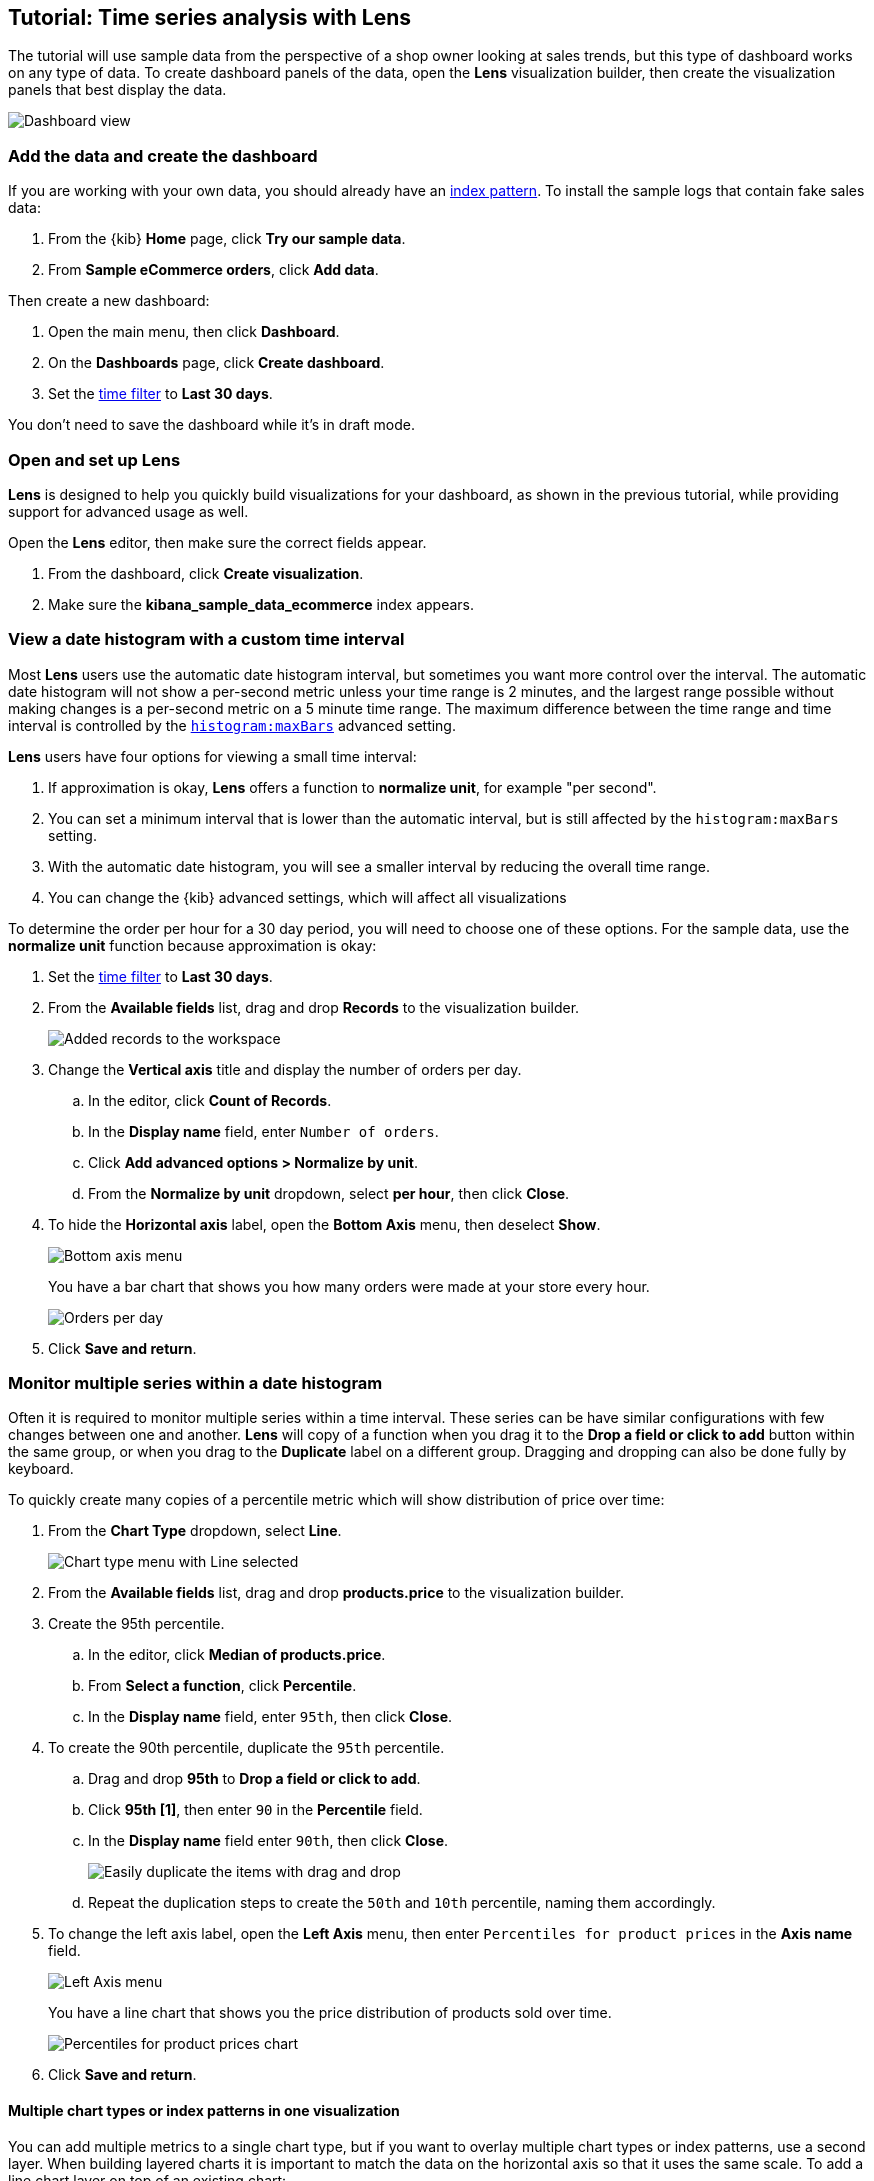 [[create-a-dashboard-of-panels-with-ecommerce-data]]
== Tutorial: Time series analysis with Lens

The tutorial will use sample data from the perspective of a shop owner looking
at sales trends, but this type of dashboard works on any type of data.
To create dashboard panels of the data, open the *Lens* visualization builder, then  
create the visualization panels that best display the data.

[role="screenshot"]
image::images/lens_advanced_result.png[Dashboard view]

[discrete]
[[add-the-data-and-create-the-dashboard-advanced]]
=== Add the data and create the dashboard

If you are working with your own data, you should already have an <<index-patterns, index pattern>>.
To install the sample logs that contain fake sales data:

. From the {kib} *Home* page, click *Try our sample data*.

. From *Sample eCommerce orders*, click *Add data*.

Then create a new dashboard:

. Open the main menu, then click *Dashboard*.

. On the *Dashboards* page, click *Create dashboard*.

. Set the <<set-time-filter,time filter>> to *Last 30 days*.

You don't need to save the dashboard while it's in draft mode.

[float]
[[open-and-set-up-lens-advanced]]
=== Open and set up Lens

*Lens* is designed to help you quickly build visualizations for your dashboard, as shown in the previous tutorial, while providing support for advanced usage as well.

Open the *Lens* editor, then make sure the correct fields appear.

. From the dashboard, click *Create visualization*.

. Make sure the *kibana_sample_data_ecommerce* index appears.

[discrete]
[[custom-time-interval]]
=== View a date histogram with a custom time interval

Most *Lens* users use the automatic date histogram interval, but sometimes you want more control over the
interval. The automatic date histogram will not show a per-second metric unless your time range is 2 minutes,
and the largest range possible without making changes is a per-second metric on a 5 minute time range.
The maximum difference between the time range and time interval is controlled by the <<histogram-maxbars, `histogram:maxBars`>>
advanced setting.

*Lens* users have four options for viewing a small time interval:

. If approximation is okay, *Lens* offers a function to *normalize unit*, for example "per second".

. You can set a minimum interval that is lower than the automatic interval, but is still affected by the `histogram:maxBars` setting.

. With the automatic date histogram, you will see a smaller interval by reducing the overall time range.

. You can change the {kib} advanced settings, which will affect all visualizations

To determine the order per hour for a 30 day period, you will need to choose one of these options. For the
sample data, use the *normalize unit* function because approximation is okay:

. Set the <<set-time-filter,time filter>> to *Last 30 days*.

. From the *Available fields* list, drag and drop *Records* to the visualization builder.
+
[role="screenshot"]
image::images/lens_advanced_1_1.png[Added records to the workspace]

. Change the *Vertical axis* title and display the number of orders per day. 

.. In the editor, click *Count of Records*.

.. In the *Display name* field, enter `Number of orders`.

.. Click *Add advanced options > Normalize by unit*. 

.. From the *Normalize by unit* dropdown, select *per hour*, then click *Close*.

. To hide the *Horizontal axis* label, open the *Bottom Axis* menu, then deselect *Show*.
+
[role="screenshot"]
image::images/lens_advanced_1_1_2.png[Bottom axis menu]
+
You have a bar chart that shows you how many orders were made at your store every hour.
+
[role="screenshot"]
image::images/lens_advanced_1_2.png[Orders per day]

. Click *Save and return*.

[discrete]
[[add-a-data-layer-advanced]]
=== Monitor multiple series within a date histogram

Often it is required to monitor multiple series within a time interval. These series can be have similar configurations with few changes between one and another.
*Lens* will copy of a function when you drag it to the *Drop a field or click to add*
button within the same group, or when you drag to the *Duplicate* label on a different group.
Dragging and dropping can also be done fully by keyboard.

To quickly create many copies of a percentile metric which will show distribution of price over time:

. From the *Chart Type* dropdown, select *Line*.
+
[role="screenshot"]
image::images/lens_advanced_2_1.png[Chart type menu with Line selected]

. From the *Available fields* list, drag and drop *products.price* to the visualization builder.

. Create the 95th percentile.

.. In the editor, click *Median of products.price*.

.. From *Select a function*, click *Percentile*.

.. In the *Display name* field, enter `95th`, then click *Close*.

. To create the 90th percentile, duplicate the `95th` percentile.

.. Drag and drop *95th* to *Drop a field or click to add*.

.. Click *95th [1]*, then enter `90` in the *Percentile* field.

.. In the *Display name* field enter `90th`, then click *Close*.
+
[role="screenshot"]
image::images/lens_advanced_2_2.gif[Easily duplicate the items with drag and drop]

.. Repeat the duplication steps to create the `50th` and `10th` percentile, naming them accordingly.

. To change the left axis label, open the *Left Axis* menu, then enter `Percentiles for product prices` in the *Axis name* field.
+
[role="screenshot"]
image::images/lens_advanced_2_2_1.png[Left Axis menu]
+
You have a line chart that shows you the price distribution of products sold over time.
+
[role="screenshot"]
image::images/lens_advanced_2_3.png[Percentiles for product prices chart]

. Click *Save and return*.

[discrete]
[[add-a-data-layer]]
==== Multiple chart types or index patterns in one visualization

You can add multiple metrics to a single chart type, but if you want to overlay
multiple chart types or index patterns, use a second layer. When building layered charts
it is important to match the data on the horizontal axis so that it uses the same
scale. To add a line chart layer on top of an existing chart:

To compare product prices with customers traffic:

. From the *Available fields* list, drag and drop *products.price* to the visualization builder.

.. In the editor, click *Median of products.price*.

.. From *Select a function*, click *Average*.

.. In the *Display name* field, enter `Average of prices`, then click *Close*.

. From the *Chart Type* dropdown, select *Area*.

. Create a new layer to overlay with custom traffic.

. In the editor, click *+*.
+
[role="screenshot"]
image::images/lens_advanced_3_1.png[Add new layer button]

. From the *Available fields* list, drag and drop *customer_id* to the *Vertical Axis* of the newly created layer.

.. In the editor, click *Unique count of customer_id*.

.. In the *Display name* field, enter `Unique customers`, then click *Close*.

. In the *Series color* field, enter *#D36086*, then click *Close*.

. For *Axis side*, click *Right*, then click *Close*.

. From the *Available fields* list, drag and drop *order_date* to the *Horizontal Axis* of the newly created layer.

. From the new layer editor, click the *Chart type* dropdown, then click the line chart.
+
[role="screenshot"]
image::images/lens_advanced_3_2.png[Change layer type]

The visualization is done, but the legend uses a lot of space. Change the legend position to the top of the chart.

. From the *Legend* dropdown, select the top position.

. Click *Save and return*.

[discrete]
[[percentage-stacked-area]]
=== Compare the change in percentage over time

By default *Lens* shows *date histograms* using a stacked chart visualization, which helps understand how distinct sets of documents perform over time. Sometimes it is useful to understand how the distributions of these sets change over time.
Combine *filters* and *date histogram* functions to see the change over time in specific
sets of documents. To view this as a percentage, use a *stacked percentage* bar or area chart.

To see sales change of product by type over time:

. From the *Available fields* list, drag and drop *Records* to the visualization builder.

. Click *Bar vertical stacked*, then select *Area percentage*.

For each category type that you want to break down, create a filter. 

. In the editor, click the *Drop a field or click to add* field for *Break down by*.

. From *Select a function*, click *Filters*.

. Add the filter for the clothing category. 

.. Click *All records*.

.. In the *KQL* field, enter `category.keyword : *Clothing`. 

.. In the *Label* field, enter `Clothing`, then press Return.

. Add the filter for the shoes category. 

.. Click *Add a filter*.

.. In the *KQL* field, enter `category.keyword : *Shoes`. 

.. In the *Label* field, enter `Shoes`, then press Return.

. Add the filter for the accessories category. 

.. Click *Add a filter*.

.. In the *KQL* field, enter `category.keyword : *Accessories`. 

.. In the *Label* field, enter `Accessories`, then press Return.

Change the legend position to the top of the chart.

. From the *Legend* dropdown, select the top position.

+
[role="screenshot"]
image::images/lens_advanced_4_1.png[Prices share by category]

 Click *Save and return*.

[discrete]
[[view-the-cumulative-number-of-products-sold-on-weekends]]
=== View the cumulative number of products sold on weekends

To determine the number of orders made only on Saturday and Sunday, create an area chart, then add it to the dashboard.

. Open *Lens*.

. From the *Chart Type* dropdown, select *Area*.

. Configure the cumulative sum of the store orders.

.. From the *Available fields* list, drag and drop *Records* to the visualization builder.

.. From the editor, click *Count of Records*.

.. From *Select a function*, click *Cumulative sum*.

.. In the *Display name* field, enter `Cumulative orders during weekend days`, then click *Close*.

. Filter the results to display the data for only Saturday and Sunday.

.. From the editor, click the *Drop a field or click to add* field for *Break down by*. 

.. From *Select a function*, click *Filters*.

.. Click *All records*.

.. In the *KQL* field, enter `day_of_week : "Saturday" or day_of_week : "Sunday"`, then press Return.
+
The <<kuery-query,KQL filter>> displays all documents where `day_of_week` matches `Saturday` or `Sunday`.
+
[role="screenshot"]
image::images/lens_advanced_5_1.png[Filter aggregation to filter weekend days]

. To hide the legend, open the *Legend* menu, then click *Hide*.
+
[role="screenshot"]
image::images/lens_advanced_5_2_1.png[Legend menu]
+
You have an area chart that shows you how many orders your store received during the weekend.

. Click *Bar vertical stacked*, then select *Area*.
+
[role="screenshot"]
image::images/lens_advanced_5_2.png[Line chart with cumulative sum of orders made on the weekend]

. Click *Save and return*.

[discrete]
[[view-customers-over-time-by-continents]]
=== View table of customers by category over time

Tables are an alternative type of visualization for time series, useful when you want to read the actual values.
You can build a date histogram table, and group the customer count metric by category, like the continent registered in their profile.

In *Lens* you can split the metric in a table leveraging the *Columns* field, where each data value from the aggregation is used as column of the table and the relative metric value is shown.

To build a date histogram table:

. Open *Lens*.

. From the *Chart Type* dropdown, select *Table*.

.. From the *Available fields* list, drag and drop *customer_id* to the *Metrics* field of the editor.

.. From the editor, click *Unique count of customer_id*.

.. In the *Display name* field, enter `Customers`, then click *Close*.

.. From the *Available fields* list, drag and drop *order_date* to the *Rows* field of the editor.

.. From the editor *Rows*, click the *order_date* field just dropped.

. Select *Customize time interval*.

. Change the *Minimum interval* to `1 days`, then click *Close*.

.. In the *Display name* field, enter `Sale`, then click *Close*.

To split the customers count by continent:

. From the *Available fields* list, drag and drop *geoip.continent_name* to the *Columns* field of the editor.
+
[role="screenshot"]
image::images/lens_advanced_6_1.png[Table with daily customers by continent configuration]

. Click *Save and return*.

[discrete]
=== Save the dashboard

By default the dashboard will attempts to match the palette across panels, but in this case there's no need for that, so it can be disabled.

[role="screenshot"]
image::images/lens_advanced_7_1.png[Disable palette sync in dashboard]

Now that you have a complete overview of your ecommerce sales data, save the dashboard.

. In the toolbar, click *Save*.

. On the *Save dashboard* window, enter `Ecommerce sales data`, then click *Save*.
